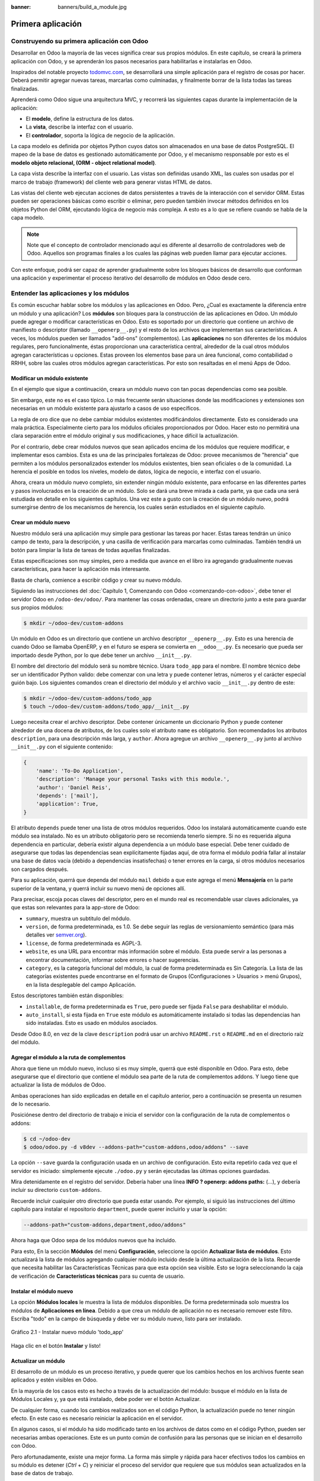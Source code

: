 :banner: banners/build_a_module.jpg

==================
Primera aplicación
==================



Construyendo su primera aplicación con Odoo
===========================================

Desarrollar en Odoo la mayoría de las veces significa crear sus
propios módulos. En este capítulo, se creará la primera aplicación con
Odoo, y se aprenderán los pasos necesarios para habilitarlas e
instalarlas en Odoo.

Inspirados del notable proyecto `todomvc.com <http://todomvc.com>`__, se
desarrollará una simple aplicación para el registro de cosas por hacer.
Deberá permitir agregar nuevas tareas, marcarlas como culminadas, y
finalmente borrar de la lista todas las tareas finalizadas.

Aprenderá como Odoo sigue una arquitectura MVC, y recorrerá las
siguientes capas durante la implementación de la aplicación:

- El **modelo**, define la estructura de los datos.

- La **vista**, describe la interfaz con el usuario.

- El **controlador**, soporta la lógica de negocio de la aplicación.

La capa modelo es definida por objetos Python cuyos datos son
almacenados en una base de datos PostgreSQL. El mapeo de la base de
datos es gestionado automáticamente por Odoo, y el mecanismo responsable
por esto es el **modelo objeto relacional, (ORM - object relational
model)**.

La capa vista describe la interfaz con el usuario. Las vistas son definidas
usando XML, las cuales son usadas por el marco de trabajo (framework) del
cliente web para generar vistas HTML de datos.

Las vistas del cliente web ejecutan acciones de datos persistentes a
través de la interacción con el servidor ORM. Estas pueden ser
operaciones básicas como escribir o eliminar, pero pueden también
invocar métodos definidos en los objetos Python del ORM, ejecutando
lógica de negocio más compleja. A esto es a lo que se refiere cuando
se habla de la capa modelo.

.. note::
    Note que el concepto de controlador mencionado aquí es diferente al
    desarrollo de controladores web de Odoo. Aquellos son programas
    finales a los cuales las páginas web pueden llamar para ejecutar
    acciones.

Con este enfoque, podrá ser capaz de aprender gradualmente sobre los
bloques básicos de desarrollo que conforman una aplicación y
experimentar el proceso iterativo del desarrollo de módulos en Odoo
desde cero.


Entender las aplicaciones y los módulos
=======================================

Es común escuchar hablar sobre los módulos y las aplicaciones en Odoo.
Pero, ¿Cual es exactamente la diferencia entre un módulo y una
aplicación? Los **módulos** son bloques para la construcción de las
aplicaciones en Odoo. Un módulo puede agregar o modificar
características en Odoo. Esto es soportado por un directorio que
contiene un archivo de manifiesto o descriptor (llamado
``__openerp__.py``) y el resto de los archivos que implementan sus
características. A veces, los módulos pueden ser llamados "add-ons"
(complementos). Las **aplicaciones** no son diferentes de los módulos
regulares, pero funcionalmente, éstas proporcionan una característica
central, alrededor de la cual otros módulos agregan características u
opciones. Estas proveen los elementos base para un área funcional, como
contabilidad o RRHH, sobre las cuales otros módulos agregan
características. Por esto son resaltadas en el menú Apps de Odoo.


Modificar un módulo existente
-----------------------------

En el ejemplo que sigue a continuación, creara un módulo nuevo con
tan pocas dependencias como sea posible.

Sin embargo, este no es el caso típico. Lo más frecuente serán
situaciones donde las modificaciones y extensiones son necesarias en un
módulo existente para ajustarlo a casos de uso específicos.

La regla de oro dice que no debe cambiar módulos existentes
modificándolos directamente. Esto es considerado una mala práctica.
Especialmente cierto para los módulos oficiales proporcionados por Odoo.
Hacer esto no permitirá una clara separación entre el módulo original y
sus modificaciones, y hace difícil la actualización.

Por el contrario, debe crear módulos nuevos que sean aplicados encima
de los módulos que requiere modificar, e implementar esos cambios. Esta
es una de las principales fortalezas de Odoo: provee mecanismos de
"herencia" que permiten a los módulos personalizados extender los
módulos existentes, bien sean oficiales o de la comunidad. La herencia
el posible en todos los niveles, modelo de datos, lógica de negocio, e
interfaz con el usuario.

Ahora, creara un módulo nuevo completo, sin extender ningún módulo
existente, para enfocarse en las diferentes partes y pasos involucrados
en la creación de un módulo. Solo se dará una breve mirada a cada parte,
ya que cada una será estudiada en detalle en los siguientes capítulos.
Una vez este a gusto con la creación de un módulo nuevo, podrá
sumergirse dentro de los mecanismos de herencia, los cuales serán
estudiados en el siguiente capítulo.


Crear un módulo nuevo
---------------------

Nuestro módulo será una aplicación muy simple para gestionar las tareas
por hacer. Estas tareas tendrán un único campo de texto, para la
descripción, y una casilla de verificación para marcarlas como
culminadas. También tendrá un botón para limpiar la lista de tareas
de todas aquellas finalizadas.

Estas especificaciones son muy simples, pero a medida que avance en
el libro ira agregando gradualmente nuevas características, para
hacer la aplicación más interesante.

Basta de charla, comience a escribir código y crear su nuevo
módulo.

Siguiendo las instrucciones del :doc:`Capítulo 1, Comenzando con Odoo <comenzando-con-odoo>`,
debe tener el servidor Odoo en ``/odoo-dev/odoo/``. Para mantener las
cosas ordenadas, creare un directorio junto a este para guardar
sus propios módulos:

.. code:: shell

    $ mkdir ~/odoo-dev/custom-addons

Un módulo en Odoo es un directorio que contiene un archivo descriptor
``__openerp__.py``. Esto es una herencia de cuando Odoo se llamaba
OpenERP, y en el futuro se espera se convierta en ``__odoo__.py``. Es
necesario que pueda ser importado desde Python, por lo que debe tener un
archivo ``__init__.py``.

El nombre del directorio del módulo será su nombre técnico. Usara
``todo_app`` para el nombre. El nombre técnico debe ser un identificador
Python valido: debe comenzar con una letra y puede contener letras,
números y el carácter especial guión bajo. Los siguientes comandos crean
el directorio del módulo y el archivo vacío ``__init__.py`` dentro de
este:

.. code:: shell

    $ mkdir ~/odoo-dev/custom-addons/todo_app
    $ touch ~/odoo-dev/custom-addons/todo_app/__init__.py

Luego necesita crear el archivo descriptor. Debe contener únicamente
un diccionario Python y puede contener alrededor de una docena de
atributos, de los cuales solo el atributo ``name`` es obligatorio. Son
recomendados los atributos ``description``, para una descripción más
larga, y ``author``. Ahora agregue un archivo ``__openerp__.py`` junto
al archivo ``__init__.py`` con el siguiente contenido:

.. code:: Python

    {
        'name': 'To-Do Application',
        'description': 'Manage your personal Tasks with this module.',
        'author': 'Daniel Reis',
        'depends': ['mail'],
        'application': True,
    }

El atributo ``depends`` puede tener una lista de otros módulos
requeridos. Odoo los instalará automáticamente cuando este módulo sea
instalado. No es un atributo obligatorio pero se recomienda tenerlo
siempre. Si no es requerida alguna dependencia en particular, debería
existir alguna dependencia a un módulo base especial. Debe tener cuidado
de asegurarse que todas las dependencias sean explícitamente fijadas
aquí, de otra forma el módulo podría fallar al instalar una base de
datos vacía (debido a dependencias insatisfechas) o tener errores en la
carga, si otros módulos necesarios son cargados después.

Para su aplicación, querrá que dependa del módulo ``mail`` debido
a que este agrega el menú **Mensajería** en la parte superior de la
ventana, y querrá incluir su nuevo menú de opciones allí.

Para precisar, escoja pocas claves del descriptor, pero en el mundo
real es recomendable usar claves adicionales, ya que estas son
relevantes para la app-store de Odoo:

-  ``summary``, muestra un subtitulo del módulo.

-  ``version``, de forma predeterminada, es 1.0. Se debe seguir las
   reglas de versionamiento semántico (para más detalles ver
   `semver.org <http://semver.org/lang/es/>`__).
-  ``license``, de forma predeterminada es AGPL-3.

-  ``website``, es una URL para encontrar más información sobre el
   módulo. Esta puede servir a las personas a encontrar documentación,
   informar sobre errores o hacer sugerencias.

-  ``category``, es la categoría funcional del módulo, la cual de forma
   predeterminada es Sin Categoría. La lista de las categorías
   existentes puede encontrarse en el formato de Grupos (Configuraciones
   > Usuarios > menú Grupos), en la lista desplegable del campo
   Aplicación.

Estos descriptores también están disponibles:

- ``installable``, de forma predeterminada es ``True``, pero puede ser
  fijada ``False`` para deshabilitar el módulo.

- ``auto_install``, si esta fijada en ``True`` este módulo es automáticamente
  instalado si todas las dependencias han sido instaladas. Esto es usado en
  módulos asociados.

Desde Odoo 8.0, en vez de la clave ``description`` podrá usar un
archivo ``README.rst`` o ``README.md`` en el directorio raíz del módulo.


Agregar el módulo a la ruta de complementos
-------------------------------------------

Ahora que tiene un módulo nuevo, incluso si es muy simple, querrá
que esté disponible en Odoo. Para esto, debe asegurarse que el
directorio que contiene el módulo sea parte de la ruta de complementos
addons. Y luego tiene que actualizar la lista de módulos de Odoo.

Ambas operaciones han sido explicadas en detalle en el capítulo
anterior, pero a continuación se presenta un resumen de lo necesario.

Posiciónese dentro del directorio de trabajo e inicia el
servidor con la configuración de la ruta de complementos o addons:

.. code:: shell

    $ cd ~/odoo-dev
    $ odoo/odoo.py -d v8dev --addons-path="custom-addons,odoo/addons" --save

La opción ``--save`` guarda la configuración usada en un archivo de
configuración. Esto evita repetirlo cada vez que el servidor es
iniciado: simplemente ejecute ``./odoo.py`` y serán ejecutadas las últimas
opciones guardadas.

Mira detenidamente en el registro del servidor. Debería haber una línea
**INFO ? openerp: addons paths:** (...), y debería incluir su
directorio ``custom-addons``.

Recuerde incluir cualquier otro directorio que pueda estar usando. Por
ejemplo, si siguió las instrucciones del último capítulo para instalar
el repositorio ``department``, puede querer incluirlo y usar la opción:

.. code:: shell

    --addons-path="custom-addons,department,odoo/addons"

Ahora haga que Odoo sepa de los módulos nuevos que ha incluido.

Para esto, En la sección **Módulos** del menú **Configuración**,
seleccione la opción **Actualizar lista de módulos**. Esto actualizará
la lista de módulos agregando cualquier módulo incluido desde la última
actualización de la lista. Recuerde que necesita habilitar las
Características Técnicas para que esta opción sea visible. Esto se logra
seleccionando la caja de verificación de **Características técnicas**
para su cuenta de usuario.


Instalar el módulo nuevo
------------------------

La opción **Módulos locales** le muestra la lista de módulos
disponibles. De forma predeterminada solo muestra los módulos de
**Aplicaciones en línea**. Debido a que crea un módulo de aplicación
no es necesario remover este filtro. Escriba "todo" en la campo de
búsqueda y debe ver su módulo nuevo, listo para ser instalado.

.. figure:: images/90_1.jpg
  :align: center
  :alt: Gráfico 2.1 - Instalar nuevo módulo 'todo_app'

  Gráfico 2.1 - Instalar nuevo módulo 'todo_app'

Haga clic en el botón **Instalar** y listo!


Actualizar un módulo
--------------------

El desarrollo de un módulo es un proceso iterativo, y puede querer que
los cambios hechos en los archivos fuente sean aplicados y estén
visibles en Odoo.

En la mayoría de los casos esto es hecho a través de la actualización
del módulo: busque el módulo en la lista de Módulos Locales y, ya que
está instalado, debe poder ver el botón Actualizar.

De cualquier forma, cuando los cambios realizados son en el código
Python, la actualización puede no tener ningún efecto. En este caso es
necesario reiniciar la aplicación en el servidor.

En algunos casos, si el módulo ha sido modificado tanto en los archivos
de datos como en el código Python, pueden ser necesarias ambas
operaciones. Este es un punto común de confusión para las personas que
se inician en el desarrollo con Odoo.

Pero afortunadamente, existe una mejor forma. La forma más simple y
rápida para hacer efectivos todos los cambios en su módulo es
detener (*Ctrl* + *C*) y reiniciar el proceso del servidor que requiere
que sus módulos sean actualizados en la base de datos de trabajo.

Para hacer que el servidor inicie la actualización del módulo
``todo_app`` en la base de datos ``v8dev``, usara:

.. code:: shell

    $ ./odoo.py -d v8dev -u todo_app

La opción ``-u`` (o ``--update`` en su forma larga) requiere la opción
``-d`` y acepta una lista separada por comas de módulos para actualizar.
Por ejemplo, podrá usar: ``-u todo_app,mail``.

En el momento en que necesite actualizar un módulo en proceso de
desarrollo a lo largo del libro, la manera más segura de hacerlo es ir a
una ventana de terminal donde se este ejecutando Odoo, detener el
servidor, y reiniciarlo con el comando visto anteriormente. Usualmente
será suficiente con presionar la tecla de flecha arriba, esto debería
devolver el último comando usado para iniciar el servidor.

Desafortunadamente, la actualización de la lista de módulos y la
desinstalación son acciones que no están disponibles a través de la
línea de comandos. Esto debe ser realizado a través de la interfaz web,
en el menú Configuraciones.


Crear un modelo de aplicación
-----------------------------

Ahora que Odoo sabe sobre la disponibilidad de su módulo nuevo,
comience a agregarle un modelo simple.

Los modelos describen los objetos de negocio, como una oportunidad, una
orden de venta, o un socio (cliente, proveedor, etc). Un modelo tiene
una lista de atributos y también puede definir su negocio específico.

Los modelos son implementados usando clases Python derivadas de una
plantilla de clase de Odoo. Estos son traducidos directamente a objetos
de base de datos, y Odoo se encarga de esto automáticamente cuando el
módulo es instalado o actualizado.

Algunas personas consideran como buena práctica mantener los archivos
Python para los modelos dentro de un subdirectorio. Por simplicidad no
seguirá esta sugerencia, así que va a crear un archivo ``todo_model.py``
en el directorio raíz del módulo ``todo_app``.

Agregar el siguiente contenido:

.. code:: Python

    #-*- coding: utf-8 -*-
    from openerp import models, fields

    class TodoTask(models.Model):
        _name = 'todo.task'
        name = fields.Char('Description', required=True)
        is_done = fields.Boolean('Done?')
        active = fields.Boolean('Active?', default=True)

La primera línea es un marcador especial que le dice al interprete de
Python que ese archivo es UTF-8, por lo que puede manejar y esperarse
caracteres non-ASCII. No usara ninguno, pero es más seguro usarlo.

La segunda línea hace que estén disponibles los modelos y los objetos
campos del núcleo de Odoo.

la tercera línea declara su nuevo modelo. Es una clase derivada de
``models.Model``. La siguiente línea fija el atributo ``_name``
definiendo el identificador que será usado por Odoo para referirse a
este modelo. Note que el nombre real de la clase Python no es
significativo para los otros módulos de Odoo. El valor de ``_name`` es
lo que será usado como identificador.

Observe que éstas y las siguientes líneas tienen una sangría. Si no
conoce muy bien Python debe saber que esto es sumamente importante: la
sangría define un bloque de código anidado, por lo tanto estas cuatro
líneas deben tener la misma sangría.

Las últimas tres líneas definen los campos del modelo. Vale la pena
señalar que ``name`` y ``active`` son nombres de campos especiales. De
forma predeterminada Odoo usara el campo ``name`` como el título del
registro cuando sea referenciado desde otros modelos. El campo
``active`` es usado para desactivar registros, y de forma predeterminada
solo los registros activos son mostrados. Lo usara para quitar las
tareas finalizadas sin eliminarlas definitivamente de la base de datos.

Todavía, este archivo, no es usado por el módulo. Debe decirle a Odoo
que lo cargue con el módulo en el archivo ``__init__.py``. Edite el
archivo para agregar la siguiente línea:

.. code:: Python

    from . import todo_model

Esto es todo. para que sus cambios tengan efecto el módulo debe ser
actualizado. Encuentre la aplicación **To-Do** en **Módulos Locales** y
haga clic en el botón **Actualizar**.

Ahora podrá revisar el modelo recién creado en el menú **Técnico**.
Vaya a **Estructura de la Base de Datos > Modelos** y busque el modelo
``todo.task`` en la lista. Luego haga clic en este para ver su
definición:

.. figure:: images/95_1.jpg
  :align: center
  :alt: Gráfico 2.2 - Vista de Estructura de la Base de Datos de módulo 'todo_app'

  Gráfico 2.2 - Vista de Estructura de la Base de Datos de módulo 'todo_app'

Si no hubo ningún problema, esto le confirmará que el modelo y sus
campos fueron creados. Si hizo algunos cambios y no son reflejados,
intente reiniciar el servidor, como fue descrito anteriormente, para
obligar que todo el código Python sea cargado nuevamente.

También podrá ver algunos campos adicionales que no declarara. Estos
son cinco campos reservados que Odoo agrega automáticamente a cualquier
modelo. Son los siguientes:

- ``id``: Este es el identificador único para cada registro en un modelo en
  particular.

- ``create_date`` y ``create_uid``: Estos les indican cuando el registro fue
  creado y quien lo creó, respectivamente.

- ``write_date`` y ``write_uid``: Estos les indican cuando fue la última vez
  que el registro fue modificado y quien lo modificó, respectivamente.


Agregar entradas al menú
------------------------

Ahora que tiene un modelo en el cual almacenar sus datos, haga
que este disponible en la interfaz con el usuario.

Todo lo que necesita hacer es agregar una opción de menú para abrir
el modelo de "To-do Task" para que pueda ser usado. Esto es realizado
usando un archivo XML. Igual que en el caso de los modelos, algunas
personas consideran como una buena practica mantener las definiciones de
vistas en en un subdirectorio separado.

Creara un archivo nuevo ``todo_view.xml`` en el directorio raíz del
módulo, y este tendrá la declaración de un ítem de menú y la acción
ejecutada por este:

.. code:: XML

    <?xml version="1.0" encoding="UTF-8"?>
    <openerp>
        <data>
            <!-- Action to open To-do Task list -->
            <act_window
                id="action_todo_task"
                name="To-do Task"
                res_model="todo.task"
                view_mode="tree,form"
            />
            <!-- Menu item to open To-do Task list -->
            <menuitem
                id="menu_todo_task"
                name="To-Do Tasks"
                parent="mail.mail_feeds"
                sequence="20"
                action="action_todo_task"
            />
        </data>
    </openerp>

La interfaz con el usuario, incluidas las opciones del menú y las acciones,
son almacenadas en tablas de la base de datos. El archivo XML es un archivo
de datos usado para cargar esas definiciones dentro de la base de datos cuando
el módulo es instalado o actualizado. Esto es un archivo de datos de Odoo, que
describe dos registros para ser agregados a Odoo:

- El elemento ``<act_window>`` define una Acción de Ventana del lado del
  cliente para abrir el modelo ``todo.task`` definido en el archivo Python,
  con las vistas de árbol y formulario habilitadas, en ese orden.

- El elemento ``<menuitem>`` define un ítem de menú bajo el menú Mensajería
  (identificado por ``mail.mail_feeds``), llamando a la acción ``action_todo_task``,
  que fue definida anteriormente. el atributo ``sequence`` les deja fijar
  el orden de las opciones del menú.

Ahora necesita decirle al módulo que use el nuevo archivo de datos
XML. Esto es hecho en el archivo ``__openerp__.py`` usando el atributo
``data``. Este define la lista de archivos que son cargados por el
módulo. Agregue este atributo al diccionario del descriptor:

.. code:: Python

    'data' : ['todo_view.xml'],

Ahora necesita actualizar nuevamente el módulo para que estos cambios
tengan efecto. Vaya al menú Mensajería y debe poder ver su nueva
opción disponible.

.. figure:: images/98_1.jpg
  :align: center
  :alt: Gráfico 2.3 - Agregar módulo 'todo_app' al menú de Odoo

  Gráfico 2.3 - Agregar módulo 'todo_app' al menú de Odoo

Si hace clic en ella se abrirá un formulario generado automáticamente
para su modelo, permitiendo agregar y modificar los registros.

Las vistas deben ser definidas por los modelos para ser expuestas a los
usuarios, aunque Odoo es lo suficientemente amable para hacerlo
automáticamente si no querrá, entonces podrá trabajar con su modelo,
sin tener ningún formulario o vistas definidas aún.

Hasta ahora va bien. Mejorara ahora su interfaz gráfica.
Intente las mejoras graduales que son mostradas en las secciones
siguientes, haciendo actualizaciones frecuentes del módulo, y no tenga
miedo de experimentar.

.. tip::
    En caso que una actualización falle debido a un error en el XML,
    ¡no entre en pánico! Comente las últimas porciones de XML editadas,
    o elimine el archivo XML del ``__openerp__.py``, y repita la
    actualización. El servidor debería iniciar correctamente. Luego lea
    detenidamente el mensaje de error en los registros del servidor -
    debería decirle donde está el problema.


Crear vistas - formulario, árbol y búsqueda
-------------------------------------------

Como ha visto, si ninguna vista es definida, Odoo automáticamente
generará vistas básicas para que puedas continuar. Pero seguramente le
gustará definir sus propias vistas del módulo, así que eso es lo que
hará.

Odoo soporta varios tipos de vistas, pero las tres principales son:
``list`` (lista, también llamada árbol), ``form`` (formulario), y
``search`` (búsqueda). Agregara un ejemplo de cada una a su
módulo.

Todas las vistas son almacenadas en la base de datos, en el modelo
``ir.model.view``. Para agregar una vista en un módulo, declaro un
elemento ``<record>`` describiendo la vista en un archivo XML que será
cargado dentro de la base de datos cuando el modelo sea instalado.


Creando una vista formulario
~~~~~~~~~~~~~~~~~~~~~~~~~~~~

Edite el XML que recién ha creado para agregar el elemento
``<record>`` después de la apertura de la etiqueta ``<data>``:

.. code:: XML

    <record id="view_form_todo_task" model="ir.ui.view">
        <field name="name">To-do Task Form</field>
        <field name="model">todo.task</field>
        <field name="arch" type="xml">
            <form string="To-do Task">
                <field name="name"/>
                <field name="is_done"/>
                <field name="active" readonly="1"/>
            </form>
        </field>
    </record>

Esto agregará un registro al modelo ``ir.ui.view`` con el identificador
``view_form_todo_task``. Para el modelo la vista es ``todo.task`` y
nombrada ``To-do Task Form``. El nombre es solo para información, no
tiene que ser único, pero debe permitir identificar fácilmente a que
registro se refiere.

El atributo más importante es ``arch``, que contiene la definición de la
vista. Aquí se dice que es un formulario, y que contiene tres campos, y
que decidió hacer al campo ``active`` de solo lectura.


Formatear como un documento de negocio
~~~~~~~~~~~~~~~~~~~~~~~~~~~~~~~~~~~~~~

Lo anterior proporciona una vista de formulario básica, pero podrá
hacer algunos cambios para mejorar su apariencia. Para los modelos de
documentos Odoo tiene un estilo de presentación que asemeja una hoja de
papel. El formulario contiene dos elementos: una ``<head>``, que
contiene botones de acción, y un ``<sheet>``, que contiene los campos de
datos:

.. code:: XML

    <form>
        <header>
            <!-- Buttons go here-->
        </header>
        <sheet>
            <!-- Content goes here: -->
            <field name="name"/>
            <field name="is_done"/>
        </sheet>
    </form>


Agregar botones de acción
~~~~~~~~~~~~~~~~~~~~~~~~~

Los formularios pueden tener botones que ejecuten acciones. Estos son
capaces de desencadenar acciones de flujo de trabajo, ejecutar Acciones
de Ventana, como abrir otro formulario, o ejecutar funciones Python
definidas en el modelo.

Estos pueden ser colocados en cualquier parte dentro de un formulario,
pero para formularios con estilo de documentos, el sitio recomendado es
en la sección ``<header>``.

Para su aplicación, agregara dos botones para ejecutar métodos
del modelo ``todo.task``:

.. code:: XML

    <header>
        <button name="do_toggle_done" type="object" string="Toggle Done" class="oe_highlight" />
        <button name="do_clear_done" type="object" string="Clear All Done" />
    </header>

Los atributos básicos para un botón son: ``string`` con el texto que se
muestra en el botón, ``type`` que hace referencia al tipo de acción que
ejecuta, y ``name`` que es el identificador para esa acción. El atributo
``class`` puede aplicar estilos CSS, como un HTML común.


Organizar formularios usando grupos
~~~~~~~~~~~~~~~~~~~~~~~~~~~~~~~~~~~

La etiqueta ``<group>`` permite organizar el contenido del formulario.
Colocando los elementos ``<group>`` dentro de un elemento ``<group>``
crea una disposición de dos columnas dentro del grupo externo. Se
recomienda que los elementos ``Group`` tengan un nombre para hacer más
fácil su extensión en otros módulos.

Usara esto para mejorar la organización de su contenido.
Cambio el contenido de ``<sheet>`` de su formulario:

.. code:: XML

    <sheet>
        <group name="group_top">
            <group name="group_left">
                <field name="name"/>
            </group>
            <group name="group_right">
                <field name="is_done"/>
                <field name="active" readonly="1"/>
            </group>
        </group>
    </sheet>


La vista de formulario completa
~~~~~~~~~~~~~~~~~~~~~~~~~~~~~~~

En este momento, su registro en ``todo_view.xml`` para la vista de
formulario de ``todo.task`` debería lucir así:

.. code:: XML

    <record id="view_form_todo_task" model="ir.ui.view">
        <field name="name">To-do Task Form</field>
        <field name="model">todo.task</field>
        <field name="arch" type="xml">
            <form>
                <header>
                    <button name="do_toggle_done" type="object" string="Toggle Done" class="oe_highlight" />
                    <button name="do_clear_done" type="object" string="Clear All Done" />
                </header>
                <sheet>
                    <group name="group_top">
                        <group name="group_left">
                            <field name="name"/>
                        </group>
                        <group name="group_right">
                            <field name="is_done"/>
                            <field name="active" readonly="1" />
                        </group>
                    </group>
                </sheet>
            </form>
        </field>
    </record>

Recuerde que para que los cambios tengan efecto en la base de datos de
Odoo, es necesario actualizar el módulo. Para ver los cambio en el
cliente web, es necesario volver a cargar el formulario: haciendo
nuevamente clic en la opción de menú que abre el formulario, o volviendo
a cargar la página en el navegador (*F5* en la mayoría de los navegadores).

Ahora, agregue la lógica de negocio para las acciones de los botones.


Agregar vistas de lista y búsqueda
----------------------------------

Cuando un modelo se visualiza como una lista, se esta usando una vista
``<tree>`` Las vistas de árbol son capaces de mostrar líneas organizadas
por jerarquía, pero la mayoría de las veces son usadas para desplegar
listas planas.

Puede agregar la siguiente definición de una vista de árbol a
``todo_view.xml``:

.. code:: XML

    <record id="view_tree_todo_task" model="ir.ui.view">
        <field name="name">To-do Task Tree</field>
        <field name="model">todo.task</field>
        <field name="arch" type="xml">
            <tree colors="gray:is_done==True">
                <field name="name"/>
                <field name="is_done"/>
            </tree>
        </field>
    </record>

Ha definido una lista con solo dos columnas, ``name`` y ``is_done``.
También agregue un toque extra: las líneas para las tareas finalizadas
(``is_done==True``) son mostradas en color gris.

En la parte superior derecha de la lista Odoo muestra una campo de
búsqueda. Los campos de búsqueda predefinidos y los filtros disponibles
pueden ser predeterminados por una vista ``<search>``.

Como lo hice anteriormente, agregara esto a ``todo_view.xml``:

.. code:: XML

    <record id="view_filter_todo_task" model="ir.ui.view">
        <field name="name">To-do Task Filter</field>
        <field name="model">todo.task</field>
        <field name="arch" type="xml">
            <search>
                <field name="name"/>
                <filter string="Not Done" domain="[('is_done','=',False)]"/>
                <filter string="Done" domain="[('is_done','!=',False)]"/>
            </search>
        </field>
    </record>

Los elementos ``<field>`` definen campos que también son buscados cuando
se escribe en el campo de búsqueda. Los elementos ``<filter>`` agregan
condiciones predefinidas de filtro, usando la sintaxis de dominio que
puede ser seleccionada por el usuario con un clic.


Agregar la lógica de negocio
----------------------------

Ahora agregara lógica a sus botones. Edite el archivo Python
``todo_model.py`` para agregar a la clase los métodos llamados por los
botones.

Usara la API nueva introducida en Odoo 8.0. Para compatibilidad con
versiones anteriores, de forma predeterminada Odoo espera la API
anterior, por lo tanto para crear métodos usando la API nueva se
necesitan en ellos decoradores Python. Primero necesita una
declaración ``import`` al principio del archivo:

.. code:: Python

    from openerp import models, fields, api

La acción del botón **Toggle Done** es bastante simple: solo cambia de
estado (marca o desmarca) la señal **Is Done?**. La forma más simple
para agregar la lógica a un registro, es usar el decorador ``@api.one``.
Aquí ``self`` representara un registro. Si la acción es llamada para un
conjunto de registros, la API gestionara esto lanzando el método para
cada uno de los registros.

Dentro de la clase ``TodoTask`` agregue:

.. code:: Python

    @api.one
    def do_toggle_done(self):
        self.is_done = not self.is_done
        return True

Como puede observar, simplemente modifica el campo ``is_done``,
invirtiendo su valor. Luego los métodos pueden ser llamados desde el
lado del cliente y siempre deben devolver algo. Si no devuelven nada, las
llamadas del cliente usando el protocolo ``XMLRPC`` no funcionará. Si no
tiene nada que devolver, la práctica común es simplemente devolver
``True``.

Después de esto, si reinicie el servidor Odoo para cargar nuevamente
el archivo Python, el botón **Toggle Done** debe funcionar.

Para el botón **Clear All Done** querrá ir un poco más lejos. Este
debe buscar todos los registros activos que estén finalizados, y
desactivarlos. Se supone que los botones de formulario solo actúan sobre
los registros seleccionados, pero para mantener las cosas simples
hará un poco de trampa, y también actuará sobre los demás botones:

.. code:: Python

    @api.multi
    def do_clear_done(self):
        done_recs = self.search([('is_done', '=', True)])
        done_recs.write({'active': False})
        return True

En los métodos decorados con ``@api.multi`` el ``self`` representa un
conjunto de registros. Puede contener un único registro, cuando se usa
desde un formulario, o muchos registros, cuando se usa desde la vista de
lista. Ignore el conjunto de registros de ``self`` y construirá
su propio conjunto ``done_recs`` que contiene todas la tareas
marcadas como finalizadas. Luego fija la señal activa como ``False``,
en todas ellas.

El ``search`` es un método de la API que devuelve los registros que
cumplen con algunas condiciones. Estas condiciones son escritas en un
dominio, esto es una lista de tríos. Explorara con mayor detalle los
dominios más adelante.

El método ``write`` fija los valores de todos los elementos en el
conjunto de una vez. Los valores a escribir son definidos usando un
diccionario. Usar ``write`` aquí es más eficiente que iterar a través de
un conjunto de registros para asignar el valor uno por uno.

Note que ``@api.one`` no es lo más eficiente para estas acciones, ya que
se ejecutará para cada uno de los registros seleccionados. La
``@api.multi`` se asegura que su código sea ejecutado una sola vez
incluso si hay más de un registro seleccionado. Esto puede pasar si una
opción es agregada a la vista de lista.


Configurando la seguridad en el control de acceso
-------------------------------------------------

Debe haber notado, desde que cargo su módulo, un mensaje de
alerta en el registro del servidor:

    **The model todo.task has no access rules, consider adding one**.

El mensaje es muy claro: su modelo nuevo no tiene reglas de acceso,
por lo tanto puede ser usado por cualquiera, no solo por el
administrador. Como súper usuario el ``admin`` ignora las reglas de
acceso, por ello es capaz de usar el formulario sin errores. Pero
debe arreglar esto antes que otros usuarios puedan usarlo.

Para tener una muestra de la información requerida para agregar reglas
de acceso a un modelo, use el cliente web y diríjase a: **Configuración
> Técnico > Seguridad > Lista controles de acceso**.

.. figure:: images/112_1.jpg
  :align: center
  :alt: Gráfico 2.4 - Lista controles de acceso de Odoo

  Gráfico 2.4 - Lista controles de acceso de Odoo

Aquí podrá ver la ACL para el modelo ``mail.mail``. Este indica, por
grupo, las acciones permitidas en los registros.

Esta información debe ser provista por el modelo, usando un archivo de
datos para cargar las líneas dentro del modelo ``ir.model.access``.
Dará acceso completo al modelo al grupo empleado. Empleado es el
grupo básico de acceso, casi todos pertenecen a este grupo.

Esto es realizado usualmente usando un archivo CSV llamado
``security/ir.model.access.csv``. Los modelos generan identificadores
automáticamente: para ``todo.task`` el identificador es
``model_todo_task``. Los grupos también tienen identificadores fijados
por los modelos que los crean. El grupo empleado es creado por el módulo
base y tiene el identificador ``base.group_user``. El nombre de la línea
es solo informativo y es mejor si es único. Los módulos raíz usando una
cadena separada por puntos con el nombre del modelo y el nombre del
grupo. Siguiendo esta convención usara ``todo.task.user``.

Ahora que tiene todo lo que necesita saber, va a agregar el
archivo nuevo con el siguiente contenido:

::

    id,name,model_id:id,group_id:id,perm_read,perm_write,perm_create,perm_unlink
    access_todo_task_group_user,todo.task.user,model_todo_task,base.group_user,1,1,1,1

No debe olvidar agregar la referencia a este archivo nuevo en el
atributo "data" del descriptor en ``__openerp__.py``, de la siguiente
manera:

.. code:: Python

    'data': [
        'todo_view.xml',
        'security/ir.model.access.csv',
    ],

Como se hizo anteriormente, actualice el módulo para que estos cambios
tengan efecto. El mensaje de advertencia debería desaparecer, y puede
confirmar que los permisos sean **correctos** accediendo con la cuenta
de usuario demo (la contraseña es también demo) e intentar ejecutar la
característica de "to-do tasks".


Reglas de acceso de nivel de fila
---------------------------------

Odoo es un sistema multi-usuario, y querrá que la aplicación **to-do
task** sea privada para cada usuario. Afortunadamente, Odoo soporta
reglas de acceso de nivel de fila. En el menú **Técnico** pueden
encontrarse en la opción **Reglas de Registro**, junto a la **Lista de
Control de Acceso**. Las reglas de registro son definidas en el modelo
``ir.rule``. Como es costumbre, necesita un nombre distintivo.
También necesita el modelo en el cual operan y el dominio para forzar
la restricción de acceso. El filtro de dominio usa la misma sintaxis de
dominio mencionada anteriormente, y usado a lo largo de Odoo.

Finalmente, las reglas pueden ser globales (el campo ``global`` es
fijado a ``True``) o solo para grupos particulares de seguridad. En
su caso, puede ser una regla global, pero para ilustrar el caso más
común, la hará como una regla específica para un grupo, aplicada solo
al grupo empleados.

Debe crear un archivo ``security/todo_access_rules.xml`` con el
siguiente contenido:

.. code:: XML

    <?xml version="1.0" encoding="utf-8"?>
        <openerp>
            <data noupdate="1">
                <record id="todo_task_user_rule" model="ir.rule">
                    <field name="name">ToDo Tasks only for owner</field>
                    <field name="model_id" ref="model_todo_task"/>
                    <field name="domain_force">
                        [('create_uid','=',user.id)]
                    </field>
                    <field name="groups" eval="[(4,ref('base.group_user'))]"/>
                </record>
            </data>
        </openerp>

Nota el atributo ``noupdate="1"``. Esto significa que estos datos no
serán actualizados en las actualizaciones del módulo. Esto permitirá que
sea personalizada más adelante, debido a que las actualizaciones del
módulo no destruirán los cambios realizados. Pero ten en cuenta que esto
será así mientras se esté desarrollando, por lo tanto es probable que
quieras fijar ``noupdate="0"`` durante el desarrollo, hasta que estés
feliz con el archivo de datos.

En el campo ``groups`` también encontraras una expresión especial. Es un
campo de relación uno a muchos, y tienen una sintaxis especial para
operar con ellos. En este caso la tupla ``(4,x)`` indica agregar ``x`` a
los registros, y ``x`` es una referencia al grupo empleados,
identificado por ``base.group_user``.

Como se hizo anteriormente, debe agregar el archivo a
``__openerp__.py`` antes que pueda ser cargado al módulo:

.. code:: Python

    'data': [
        'todo_view.xml',
        'security/ir.model.access.csv',
        'security/todo_access_rules.xml',
    ],


Agregar un ícono al módulo
--------------------------

Nuestro módulo se ve genial. ¿Por qué no añadir un ícono para que se vea
aún mejor?. Para esto solo debe agregar al módulo el archivo
``static/description/icon.png`` con el ícono que usara.

Los siguientes comandos agregan un ícono copiado del módulo raíz
``Notes``:

.. code:: shell

    $ mkdir -p ~/odoo-dev/custom-addons/todo_app/static/description
    $ cd ~/odoo-dev/custom-addons/todo_app/static/description
    $ cp ../odoo/addons/note/static/description/icon.png ./

Ahora, si actualiza la lista de módulos, su módulo debe
mostrarse con el ícono nuevo.


Resumen
=======

En el **capítulo 2**, usted creo un módulo nuevo desde cero, cubriendo
los elementos más frecuentemente usados en un módulo: modelos, los tres
tipos base de vistas (formulario, lista y búsqueda), la lógica de negocio
en los métodos del modelo, y seguridad en el acceso.

En el proceso, se familiarizó con el proceso de desarrollo de módulos,
el cual incluye la actualización del módulo y la aplicación de reinicio
del servidor para hacer efectivos en Odoo los cambios graduales.

Recuerde siempre, al agregar campos en el modelo, que es necesaria una
actualización del módulo. Cuando se cambia el código Python, incluyendo
el archivo de manifiesto, es necesario un reinicio del servidor. Cuando
se cambian archivos XML o CSV es necesaria una actualización del módulo;
incluso en caso de duda, realice ambas: actualización del módulo y
reinicio del servidor.

En el siguiente capítulo, se aprenderá sobre la construcción de módulos
que se acoplan a otro existentes para agregar características.
